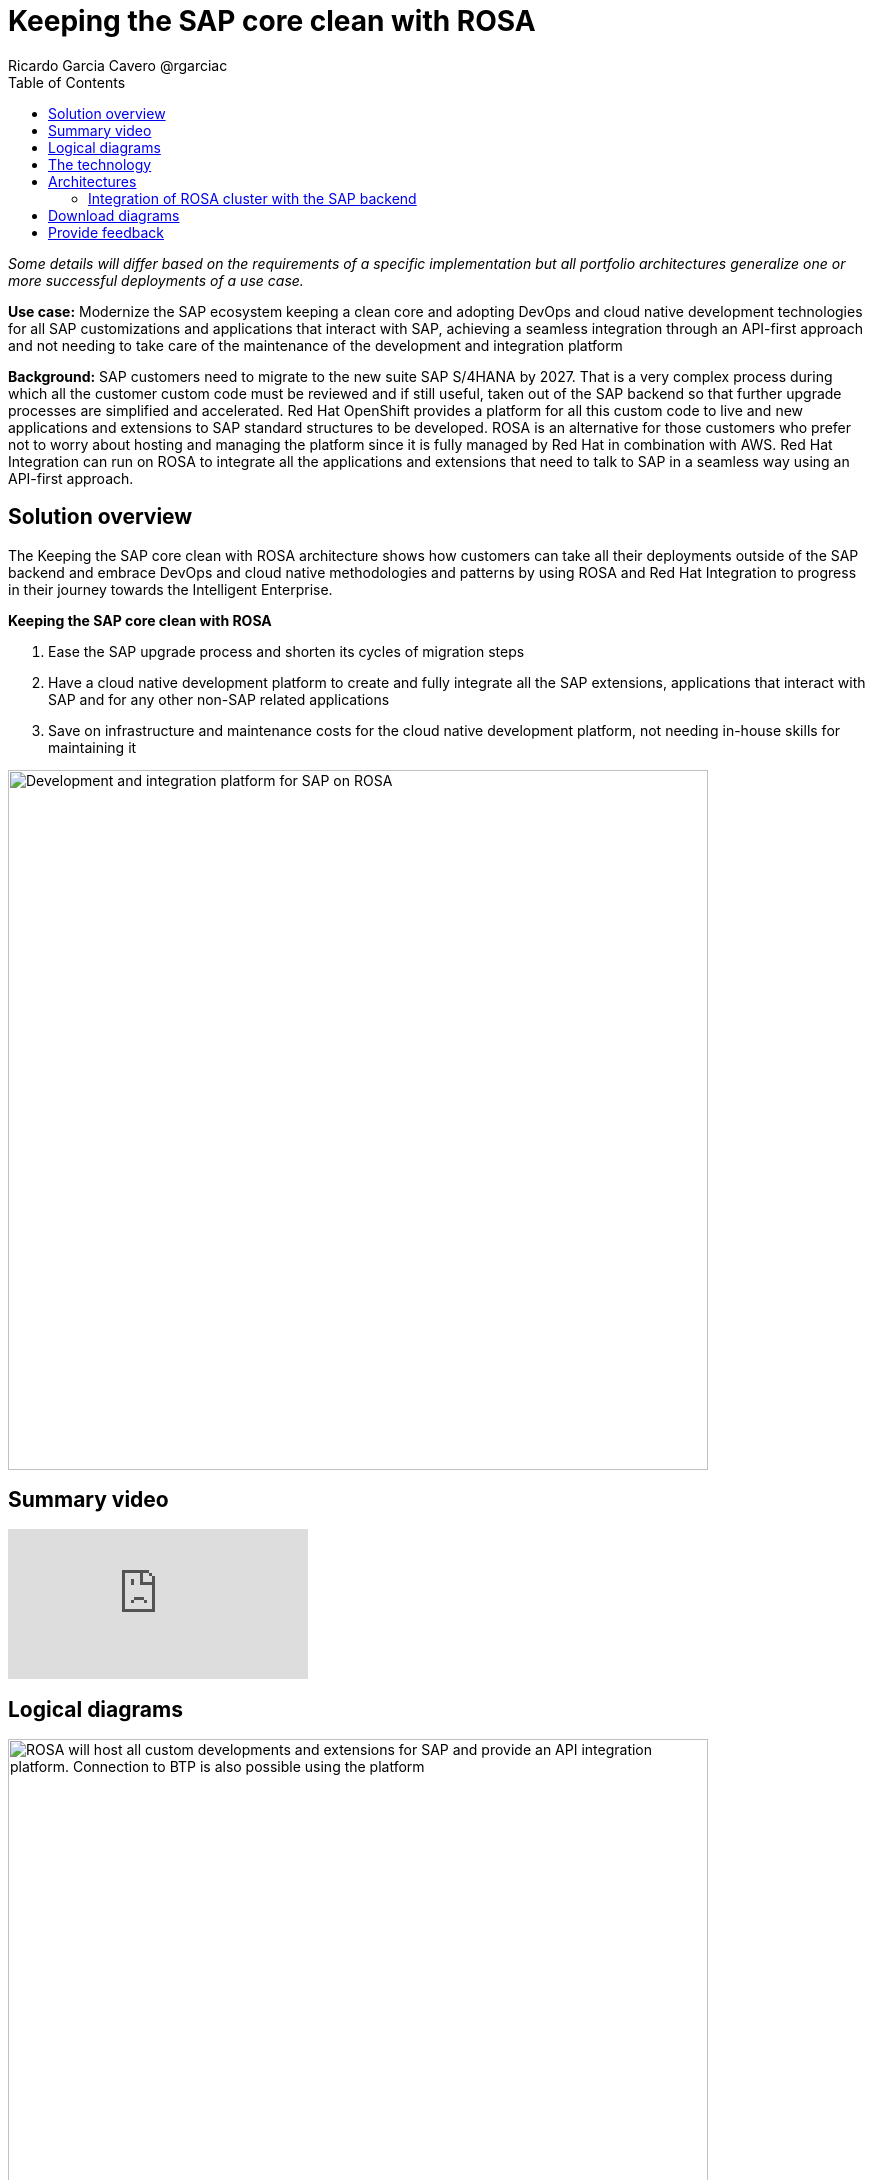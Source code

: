 = Keeping the SAP core clean with ROSA
Ricardo Garcia Cavero @rgarciac
:homepage: https://gitlab.com/osspa/portfolio-architecture-examples/
:imagesdir: images
:icons: font
:source-highlighter: prettify
:toc: left
:toclevels: 5

_Some details will differ based on the requirements of a specific implementation but all portfolio architectures generalize one or more successful deployments of a use case._

*Use case:* Modernize the SAP ecosystem keeping a clean core and adopting DevOps and cloud native development technologies for all SAP customizations and applications that interact with SAP, achieving a seamless integration through an API-first approach and not needing to take care of the maintenance of the development and integration platform

*Background:* SAP customers need to migrate to the new suite SAP S/4HANA by 2027. That is a very complex process during which all the customer custom code must be reviewed and if still useful, taken out of the SAP backend so that further upgrade processes are simplified and accelerated. Red Hat OpenShift provides a platform for all this custom code to live and new applications and extensions to SAP standard structures to be developed. ROSA is an alternative for those customers who prefer not to worry about hosting and managing the platform since it is fully managed by Red Hat in combination with AWS. Red Hat Integration can run on ROSA to integrate all the applications and extensions that need to talk to SAP in a seamless way using an API-first approach.

== Solution overview
The Keeping the SAP core clean with ROSA architecture shows how customers can take all their deployments outside of the SAP backend and embrace DevOps and cloud native methodologies and patterns by using ROSA and Red Hat Integration to progress in their journey towards the Intelligent Enterprise.

====
*Keeping the SAP core clean with ROSA*

. Ease the SAP upgrade process and shorten its cycles of migration steps
. Have a cloud native development platform to create and fully integrate all the SAP extensions, applications that interact with SAP and for any other non-SAP related applications
. Save on infrastructure and maintenance costs for the cloud native development platform, not needing in-house skills for maintaining it

====

--
image:https://gitlab.com/osspa/portfolio-architecture-examples/-/raw/main/images/intro-marketectures/rosa-int-marketing-slide.png[alt="Development and integration platform for SAP on ROSA", width=700]
--

== Summary video
video::P9rldsiUGLs[youtube]


== Logical diagrams
--
image:https://gitlab.com/osspa/portfolio-architecture-examples/-/raw/main/images/logical-diagrams/rosa-int-ld.png[alt="ROSA will host all custom developments and extensions for SAP and provide an API integration platform. Connection to BTP is also possible using the platform", width=700]
--

== The technology


The following technology was chosen for this solution:

https://aws.amazon.com/[*Amazon Web Services Cloud*] is the hyperscaler platform on which the implementation of this solution has been based. In this solution, some of the main services of the cloud platform that interact with the OpenShift clusters are highlighted, like the AWS Container Registry and the AWS Identity and Access Management for certificate management.

https://www.redhat.com/en/technologies/cloud-computing/openshift/aws?intcmp=7013a00000318EWAAY[*Red Hat OpenShift Service on AWS*] is a service on AWS cloud that allows to deploy fully managed OpenShift clusters which provide a Kubernetes container platform. It provides the same functionalities as regular Red Hat Openshift. The support is provided jointly by AWS and Red Hat as well as the maintenance operations to keep it up to date and compliant with both AWS and Red Hat's recommendations.

https://www.redhat.com/en/products/integration?intcmp=7013a00000318EWAAY[*Red Hat Integration*] is a set of integration and messaging technologies that uses an API-first approach allowing to create reusable and modular integrations that will make the communication between 3rd party apps and SAP possible, as well as of the extensions and custom code that customers will develop outside of the SAP core. One of the technologies, Camel, has a specific component for SAP (SAP Netweaver) that uses the main protocols utilized by SAP (RFC, iDoc, OData).

== Architectures
=== Integration of ROSA cluster with the SAP backend
--
image:https://gitlab.com/osspa/portfolio-architecture-examples/-/raw/main/images/schematic-diagrams/rosa-int-sd.png[alt="Interconnection of apps and extensions running on ROSA, the SAP backend and SAP BTP", width=700]
--

This diagram shows how the ROSA platform can connect to an SAP installation that resides on AWS as well and how this SAP installation can also connect to SAP BTP and make use of its applications to expand the entire SAP landscape.

== Download diagrams
View and download all of the diagrams above in our open source tooling site.
--
https://www.redhat.com/architect/portfolio/tool/index.html?#gitlab.com/osspa/portfolio-architecture-examples/-/raw/main/diagrams/rosa-int.drawio[[Open Diagrams]]
--

== Provide feedback
You can offer to help correct or enhance this architecture by filing an https://gitlab.com/osspa/portfolio-architecture-examples/-/blob/main/rosa-int.adoc[issue or submitting a merge request against this Portfolio Architecture product in our GitLab repositories].
